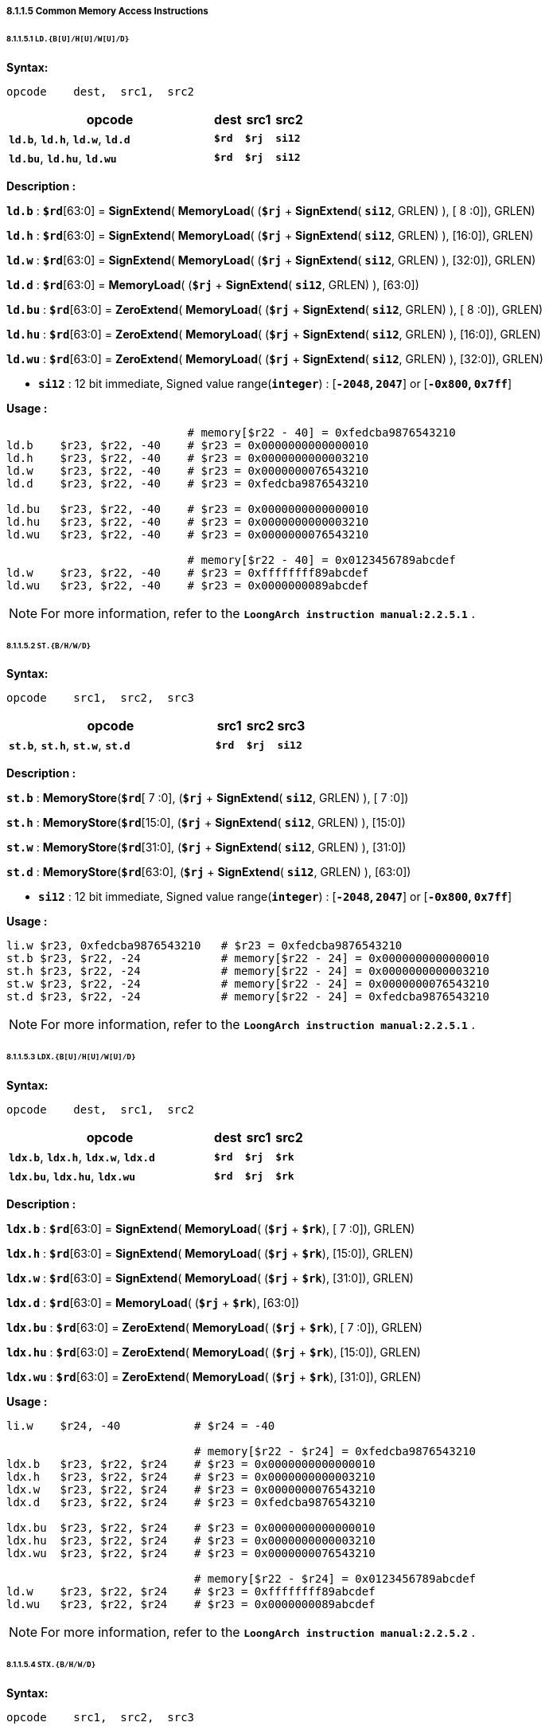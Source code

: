 ===== *8.1.1.5 Common Memory Access Instructions*

====== *8.1.1.5.1 `LD.{B[U]/H[U]/W[U]/D}`*

*Syntax:*

 opcode    dest,  src1,  src2

[options="header"]
[cols="70,10,10,10"]
|===========================
^.^|opcode
^.^|dest
^.^|src1 
^.^|src2

^.^|*`ld.b`*, *`ld.h`*, *`ld.w`*, *`ld.d`*
^.^|*`$rd`*
^.^|*`$rj`* 
^.^|*`si12`* 

^.^|*`ld.bu`*, *`ld.hu`*, *`ld.wu`*
^.^|*`$rd`*
^.^|*`$rj`* 
^.^|*`si12`* 
|===========================

*Description :*

*`ld.b`* : *`$rd`*[63:0] = *SignExtend*( *MemoryLoad*( (*`$rj`* + *SignExtend*( *`si12`*, GRLEN) ), [ 8 :0]), GRLEN)

*`ld.h`* : *`$rd`*[63:0] = *SignExtend*( *MemoryLoad*( (*`$rj`* + *SignExtend*( *`si12`*, GRLEN) ), [16:0]), GRLEN)

*`ld.w`* : *`$rd`*[63:0] = *SignExtend*( *MemoryLoad*( (*`$rj`* + *SignExtend*( *`si12`*, GRLEN) ), [32:0]), GRLEN)

*`ld.d`* : *`$rd`*[63:0] = *MemoryLoad*( (*`$rj`* + *SignExtend*( *`si12`*, GRLEN) ), [63:0])

*`ld.bu`* : *`$rd`*[63:0] = *ZeroExtend*( *MemoryLoad*( (*`$rj`* + *SignExtend*( *`si12`*, GRLEN) ), [ 8 :0]), GRLEN)

*`ld.hu`* : *`$rd`*[63:0] = *ZeroExtend*( *MemoryLoad*( (*`$rj`* + *SignExtend*( *`si12`*, GRLEN) ), [16:0]), GRLEN)

*`ld.wu`* : *`$rd`*[63:0] = *ZeroExtend*( *MemoryLoad*( (*`$rj`* + *SignExtend*( *`si12`*, GRLEN) ), [32:0]), GRLEN)

* *`si12`* : 12 bit immediate, Signed value range(*`integer`*) : [*`-2048`, `2047`*] or [*`-0x800`, `0x7ff`*]

*Usage :* 

[source]
----
                           # memory[$r22 - 40] = 0xfedcba9876543210
ld.b    $r23, $r22, -40    # $r23 = 0x0000000000000010
ld.h    $r23, $r22, -40    # $r23 = 0x0000000000003210
ld.w    $r23, $r22, -40    # $r23 = 0x0000000076543210
ld.d    $r23, $r22, -40    # $r23 = 0xfedcba9876543210

ld.bu   $r23, $r22, -40    # $r23 = 0x0000000000000010
ld.hu   $r23, $r22, -40    # $r23 = 0x0000000000003210
ld.wu   $r23, $r22, -40    # $r23 = 0x0000000076543210

                           # memory[$r22 - 40] = 0x0123456789abcdef
ld.w    $r23, $r22, -40    # $r23 = 0xffffffff89abcdef
ld.wu   $r23, $r22, -40    # $r23 = 0x0000000089abcdef
----

[NOTE]
=====
For more information, refer to the *`LoongArch instruction manual:2.2.5.1`* .
=====

====== *8.1.1.5.2 `ST.{B/H/W/D}`*

*Syntax:*

 opcode    src1,  src2,  src3

[options="header"]
[cols="70,10,10,10"]
|===========================
^.^|opcode
^.^|src1
^.^|src2 
^.^|src3

^.^|*`st.b`*, *`st.h`*, *`st.w`*, *`st.d`*
^.^|*`$rd`*
^.^|*`$rj`* 
^.^|*`si12`* 
|===========================

*Description :*

*`st.b`* : *MemoryStore*(*`$rd`*[ 7 :0], (*`$rj`* + *SignExtend*( *`si12`*, GRLEN) ), [ 7 :0])

*`st.h`* : *MemoryStore*(*`$rd`*[15:0], (*`$rj`* + *SignExtend*( *`si12`*, GRLEN) ), [15:0])

*`st.w`* : *MemoryStore*(*`$rd`*[31:0], (*`$rj`* + *SignExtend*( *`si12`*, GRLEN) ), [31:0])

*`st.d`* : *MemoryStore*(*`$rd`*[63:0], (*`$rj`* + *SignExtend*( *`si12`*, GRLEN) ), [63:0])

* *`si12`* : 12 bit immediate, Signed value range(*`integer`*) : [*`-2048`, `2047`*] or [*`-0x800`, `0x7ff`*]

*Usage :* 

[source]
----
li.w $r23, 0xfedcba9876543210   # $r23 = 0xfedcba9876543210 
st.b $r23, $r22, -24            # memory[$r22 - 24] = 0x0000000000000010
st.h $r23, $r22, -24            # memory[$r22 - 24] = 0x0000000000003210
st.w $r23, $r22, -24            # memory[$r22 - 24] = 0x0000000076543210
st.d $r23, $r22, -24            # memory[$r22 - 24] = 0xfedcba9876543210
----

[NOTE]
=====
For more information, refer to the *`LoongArch instruction manual:2.2.5.1`* .
=====

====== *8.1.1.5.3 `LDX.{B[U]/H[U]/W[U]/D}`*

*Syntax:*

 opcode    dest,  src1,  src2

[options="header"]
[cols="70,10,10,10"]
|===========================
^.^|opcode
^.^|dest
^.^|src1 
^.^|src2

^.^|*`ldx.b`*, *`ldx.h`*, *`ldx.w`*, *`ldx.d`*
^.^|*`$rd`*
^.^|*`$rj`* 
^.^|*`$rk`* 

^.^|*`ldx.bu`*, *`ldx.hu`*, *`ldx.wu`*
^.^|*`$rd`*
^.^|*`$rj`* 
^.^|*`$rk`* 
|===========================

*Description :*

*`ldx.b`* : *`$rd`*[63:0] = *SignExtend*( *MemoryLoad*( (*`$rj`* + *`$rk`*), [ 7 :0]), GRLEN)

*`ldx.h`* : *`$rd`*[63:0] = *SignExtend*( *MemoryLoad*( (*`$rj`* + *`$rk`*), [15:0]), GRLEN)

*`ldx.w`* : *`$rd`*[63:0] = *SignExtend*( *MemoryLoad*( (*`$rj`* + *`$rk`*), [31:0]), GRLEN)

*`ldx.d`* : *`$rd`*[63:0] = *MemoryLoad*( (*`$rj`* + *`$rk`*), [63:0])

*`ldx.bu`* : *`$rd`*[63:0] = *ZeroExtend*( *MemoryLoad*( (*`$rj`* + *`$rk`*), [ 7 :0]), GRLEN)

*`ldx.hu`* : *`$rd`*[63:0] = *ZeroExtend*( *MemoryLoad*( (*`$rj`* + *`$rk`*), [15:0]), GRLEN)

*`ldx.wu`* : *`$rd`*[63:0] = *ZeroExtend*( *MemoryLoad*( (*`$rj`* + *`$rk`*), [31:0]), GRLEN)

*Usage :*

[source]
----
li.w    $r24, -40           # $r24 = -40

                            # memory[$r22 - $r24] = 0xfedcba9876543210
ldx.b   $r23, $r22, $r24    # $r23 = 0x0000000000000010
ldx.h   $r23, $r22, $r24    # $r23 = 0x0000000000003210
ldx.w   $r23, $r22, $r24    # $r23 = 0x0000000076543210
ldx.d   $r23, $r22, $r24    # $r23 = 0xfedcba9876543210

ldx.bu  $r23, $r22, $r24    # $r23 = 0x0000000000000010
ldx.hu  $r23, $r22, $r24    # $r23 = 0x0000000000003210
ldx.wu  $r23, $r22, $r24    # $r23 = 0x0000000076543210

                            # memory[$r22 - $r24] = 0x0123456789abcdef
ld.w    $r23, $r22, $r24    # $r23 = 0xffffffff89abcdef
ld.wu   $r23, $r22, $r24    # $r23 = 0x0000000089abcdef
----

[NOTE]
=====
For more information, refer to the *`LoongArch instruction manual:2.2.5.2`* .
=====

====== *8.1.1.5.4 `STX.{B/H/W/D}`*

*Syntax:*

 opcode    src1,  src2,  src3

[options="header"]
[cols="70,10,10,10"]
|===========================

^.^|opcode
^.^|src1
^.^|src2 
^.^|src3

^.^|*`stx.b`*, *`stx.h`*, *`stx.w`*, *`stx.d`*
^.^|*`$rd`*
^.^|*`$rj`* 
^.^|*`$rk`* 

|===========================

*Description :*

*`stx.b`* : *MemoryStore*(*`$rd`*[ 7 :0], (*`$rj`* + *`$rk`*), [ 7 :0])

*`stx.h`* : *MemoryStore*(*`$rd`*[15:0], (*`$rj`* + *`$rk`*), [15:0])

*`stx.w`* : *MemoryStore*(*`$rd`*[31:0], (*`$rj`* + *`$rk`*), [31:0])

*`stx.d`* : *MemoryStore*(*`$rd`*[63:0], (*`$rj`* + *`$rk`*), [63:0])

*Usage :* 

[source]
----
li.w   $r24, -40                  # $r24 = -40

li.w   $r23, 0xfedcba9876543210   # $r23 = 0xfedcba9876543210  
stx.b  $r23, $r22, $r24           # memory[$r22 - $r24] = 0x0000000000000010
stx.h  $r23, $r22, $r24           # memory[$r22 - $r24] = 0x0000000000003210
stx.w  $r23, $r22, $r24           # memory[$r22 - $r24] = 0x0000000076543210
stx.d  $r23, $r22, $r24           # memory[$r22 - $r24] = 0xfedcba9876543210
----

[NOTE]
=====
For more information, refer to the *`LoongArch instruction manual:2.2.5.2`* .
=====

====== *8.1.1.5.5 `LDPTR.{W/D}`*

*Syntax:*

 opcode    dest,  src1,  src2

[options="header"]
[cols="70,10,10,10"]
|===========================
^.^|opcode
^.^|dest
^.^|src1 
^.^|src2

^.^|*`ldptr.w`*, *`ldptr.d`*
^.^|*`$rd`*
^.^|*`$rj`* 
^.^|*`si14`* 
|===========================

*Description :*

*`ldptr.w`* : *`$rd`*[63:0] = *SignExtend*( *MemoryLoad*( (*`$rj`* + *SignExtend*(*`si16`*, GRLEN) ), [31:0]), GRLEN)

*`ldptr.d`* : *`$rd`*[63:0] = *MemoryLoad*( (*`$rj`* + *SignExtend*(*`si16*`, GRLEN) ), [63:0])

** *`si16`* : a 4-bytes aligned 16-bits signed immediate value in range :

*** [*`-32768`*, *`32764`*] or [*`-0x8000`*, *`0x7ffc`*]

*Usage :* 

[source]
----
                           # memory[$r22 - 40] = 0xfedcba9876543210
ldptr.w $r23, $r22, -40    # $r23 = 0x0000000076543210
ldptr.d $r23, $r22, -40    # $r23 = 0xfedcba9876543210
----

[NOTE]
=====
For more information, refer to the *`LoongArch instruction manual:2.2.5.3`* .
=====

====== *8.1.1.5.6 `STPTR.{W/D}`*

*Syntax:*

 opcode    src1,  src2,  src3

[options="header"]
[cols="70,10,10,10"]
|===========================
^.^|opcode
^.^|src1
^.^|src2 
^.^|src3

^.^|*`stptr.w`*, *`stptr.d`*
^.^|*`$rd`*
^.^|*`$rj`* 
^.^|*`si14`* 
|===========================

*Description :*

*`stptr.w`* : *MemoryStore*( *`$rd`*[31:0], (*`$rj`* + *SignExtend*({*`si14`*, 2'b0}, GRLEN) ), [31:0])

*`stptr.d`* : *MemoryStore*( *`$rd`*[63:0], (*`$rj`* + *SignExtend*({*`si14`*, 2'b0}, GRLEN) ), [63:0])

** *`si16`* : a 4-bytes aligned 16-bits signed immediate value in range :

*** [*`-32768`*, *`32764`*] or [*`-0x8000`*, *`0x7ffc`*]

*Usage :* 

[source]
----
stptr.w $r23, $r22, -40    # memory[$r22 - 40] = 0x0000000076543210
stptr.d $r23, $r22, -40    # memory[$r22 - 40] = 0xfedcba9876543210
----

[NOTE]
=====
For more information, refer to the *`LoongArch instruction manual:2.2.5.3`* .
=====

====== *8.1.1.5.6 `PRELD`, `PRELDX`*

*Syntax:*

 opcode    src1,  src2,  src3

[options="header"]
[cols="70,10,10,10"]
|===========================
^.^|opcode
^.^|src1
^.^|src2 
^.^|src3

^.^|*`preld`*
^.^|*`hint`*
^.^|*`$rj`* 
^.^|*`si12`* 

^.^|*`preldx`*
^.^|*`hint`*
^.^|*`$rj`* 
^.^|*`$rk`* 
|===========================

*Description :*

*`preld`* : 

* The processor learns from the hint in the *`PRELD`* instruction what type will be acquired and which level of *`Cache`* the data to be taken back fill in, *`hint`* has 32 optional values (0 to 31), 0 represents load to level 1 *`Cache`*, and 8 represents store to level 1 *`Cache`*. The remaining *`hint`* values are not defined and are processed for nop instructions when the processor executes.

* *`si12`* : 12 bit immediate, Signed value range(*`integer`*) : [*`-2048`, `2047`*] or [*`-0x800`, `0x7ff`*]

*`preldx`* : 

* The *`PRELDX`* instruction continuously prefetches data from memory into the Cache according to the configuration parameters, and the continuously prefetched data is a *`block`* (*`block`*) of length *`block_size`* starting from the specified base *`address`* (*`base`*) with a number of (*`block_num`*) spacing stride. The *`base address`* is the sum of the [63:0] bits in the general register *`rj`* and the sign extension [15:0] bits in the general register *`rk`*. The [I16] bits in general register *`rk`* are the address sequence ascending and descending flag bits, with 0 indicating address ascending and 1 indicating address descending. The value of bits [25:20] in general register *`rk`* is *`block_size`*, the basic unit of *`block_size`* is 16 bytes, so the maximum length of a single *`block`* is 1KB. The value of bits [39:32] in general register *`rk`* is *`block_num`*-*`1`*, so a single instruction can prefetch up to 256 *`blocks`*. The value of bits [59:44] in the block general register *`rk`* is treated as a signed number and defines the stride between adjacent blocks, the basic unit of stride is 1 byte. The value of bits [39:32] in *`rk`* is *`block.num`*-*`1`*, so a single instruction can prefetch up to 256 blocks. The value of bits [59:44] in general register *`rk`* is regarded as a signed number, which defines the corresponding The basic unit of stride and stride between adjacent blocks is 1 byte.

* *`hint`* in the *`PRELDX`* instruction indicates the type of prefetch and the level of *`Cache`* into which the fetched data is to be filled. hint has 32 selectable values from 0 to 31. Currently, *`hint`*=*`0`* is defined as load prefetch to level 1 data *`Cache`*, *`hint`*=*`2`* is defined as load prefetch to level 3 *`Cache`*, *`hint`*=*`8`* is defined as store prefetch to level 1 data *`Cache`*. The meaning of the rest of *`hint`* values is not defined yet, and the processor executes it as *`NOP`* instruction.

[NOTE]
=====
For more information, refer to the *`LoongArch instruction manual:2.2.5.4` / `2.2.5.5`* .
=====
